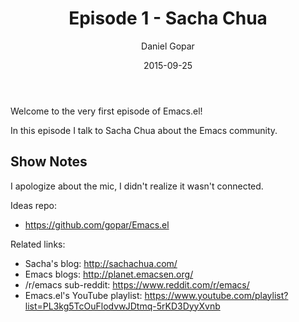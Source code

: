 #+TITLE:       Episode 1 - Sacha Chua
#+AUTHOR:      Daniel Gopar
#+DATE:        2015-09-25
#+URI:         /episodes/1
#+KEYWORDS:    Emacs.el, Podcast, Episode 1, Sacha Chua
#+TAGS:        Community, Life, Org
#+LANGUAGE:    en
#+OPTIONS:     H:3 num:nil toc:nil \n:nil ::t |:t ^:nil -:nil f:t *:t <:t
#+DESCRIPTION: In this episode Daniel talks to Sacha Chua about the Emacs community!

Welcome to the very first episode of Emacs.el!

In this episode I talk to Sacha Chua about the Emacs community.

** Show Notes

I apologize about the mic, I didn't realize it wasn't connected.

Ideas repo:

- https://github.com/gopar/Emacs.el

Related links:

- Sacha's blog: http://sachachua.com/
- Emacs blogs: http://planet.emacsen.org/
- ​/r/emacs sub-reddit: https://www.reddit.com/r/emacs/
- Emacs.el's YouTube playlist:
  https://www.youtube.com/playlist?list=PL3kg5TcOuFlodvwJDtmq-5rKD3DyyXvnb
